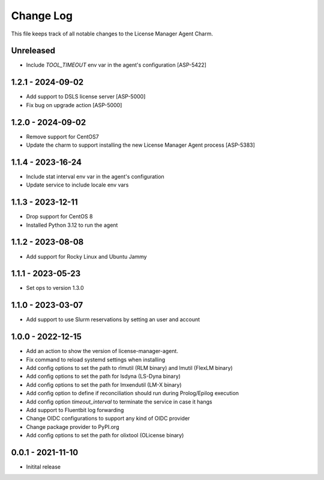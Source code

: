 ==========
Change Log
==========

This file keeps track of all notable changes to the License Manager Agent Charm.

Unreleased
----------
* Include `TOOL_TIMEOUT` env var in the agent's configuration [ASP-5422]

1.2.1 - 2024-09-02
-------------------
* Add support to DSLS license server [ASP-5000]
* Fix bug on upgrade action [ASP-5000]

1.2.0 - 2024-09-02
-------------------
* Remove support for CentOS7
* Update the charm to support installing the new License Manager Agent process [ASP-5383]

1.1.4 - 2023-16-24
------------------
* Include stat interval env var in the agent's configuration
* Update service to include locale env vars

1.1.3 - 2023-12-11
------------------
* Drop support for CentOS 8
* Installed Python 3.12 to run the agent

1.1.2 - 2023-08-08
------------------
* Add support for Rocky Linux and Ubuntu Jammy

1.1.1 - 2023-05-23
------------------
* Set ops to version 1.3.0

1.1.0 - 2023-03-07
------------------
* Add support to use Slurm reservations by setting an user and account

1.0.0 - 2022-12-15
------------------
* Add an action to show the version of license-manager-agent. 
* Fix command to reload systemd settings when installing
* Add config options to set the path to rlmutil (RLM binary) and lmutil (FlexLM binary)
* Add config options to set the path for lsdyna (LS-Dyna binary)
* Add config options to set the path for lmxendutil (LM-X binary)
* Add config option to define if reconciliation should run during Prolog/Epilog execution
* Add config option `timeout_interval` to terminate the service in case it hangs
* Add support to Fluentbit log forwarding
* Change OIDC configurations to support any kind of OIDC provider
* Change package provider to PyPI.org
* Add config options to set the path for olixtool (OLicense binary)

0.0.1 - 2021-11-10
------------------
* Initital release
